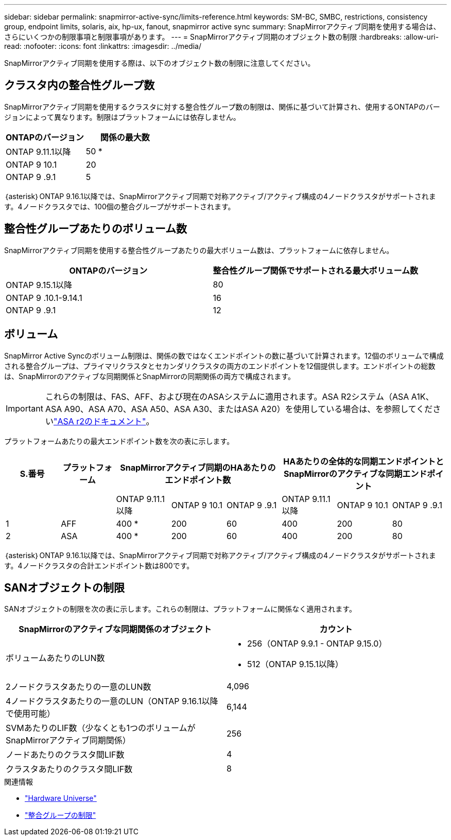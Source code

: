 ---
sidebar: sidebar 
permalink: snapmirror-active-sync/limits-reference.html 
keywords: SM-BC, SMBC, restrictions, consistency group, endpoint limits, solaris, aix, hp-ux, fanout, snapmirror active sync 
summary: SnapMirrorアクティブ同期を使用する場合は、さらにいくつかの制限事項と制限事項があります。 
---
= SnapMirrorアクティブ同期のオブジェクト数の制限
:hardbreaks:
:allow-uri-read: 
:nofooter: 
:icons: font
:linkattrs: 
:imagesdir: ../media/


[role="lead"]
SnapMirrorアクティブ同期を使用する際は、以下のオブジェクト数の制限に注意してください。



== クラスタ内の整合性グループ数

SnapMirrorアクティブ同期を使用するクラスタに対する整合性グループ数の制限は、関係に基づいて計算され、使用するONTAPのバージョンによって異なります。制限はプラットフォームには依存しません。

|===
| ONTAPのバージョン | 関係の最大数 


| ONTAP 9.11.1以降 | 50 * 


| ONTAP 9 10.1 | 20 


| ONTAP 9 .9.1 | 5 
|===
｛asterisk｝ONTAP 9.16.1以降では、SnapMirrorアクティブ同期で対称アクティブ/アクティブ構成の4ノードクラスタがサポートされます。4ノードクラスタでは、100個の整合グループがサポートされます。



== 整合性グループあたりのボリューム数

SnapMirrorアクティブ同期を使用する整合性グループあたりの最大ボリューム数は、プラットフォームに依存しません。

|===
| ONTAPのバージョン | 整合性グループ関係でサポートされる最大ボリューム数 


| ONTAP 9.15.1以降 | 80 


| ONTAP 9 .10.1-9.14.1 | 16 


| ONTAP 9 .9.1 | 12 
|===


== ボリューム

SnapMirror Active Syncのボリューム制限は、関係の数ではなくエンドポイントの数に基づいて計算されます。12個のボリュームで構成される整合グループは、プライマリクラスタとセカンダリクラスタの両方のエンドポイントを12個提供します。エンドポイントの総数は、SnapMirrorのアクティブな同期関係とSnapMirrorの同期関係の両方で構成されます。


IMPORTANT: これらの制限は、FAS、AFF、および現在のASAシステムに適用されます。ASA R2システム（ASA A1K、ASA A90、ASA A70、ASA A50、ASA A30、またはASA A20）を使用している場合は、を参照してくださいlink:https://docs.netapp.com/us-en/asa-r2/data-protection/manage-consistency-groups.html["ASA r2のドキュメント"^]。

プラットフォームあたりの最大エンドポイント数を次の表に示します。

|===
| S.番号 | プラットフォーム 3+| SnapMirrorアクティブ同期のHAあたりのエンドポイント数 3+| HAあたりの全体的な同期エンドポイントとSnapMirrorのアクティブな同期エンドポイント 


|  |  | ONTAP 9.11.1以降 | ONTAP 9 10.1 | ONTAP 9 .9.1 | ONTAP 9.11.1以降 | ONTAP 9 10.1 | ONTAP 9 .9.1 


| 1 | AFF | 400 * | 200 | 60 | 400 | 200 | 80 


| 2 | ASA | 400 * | 200 | 60 | 400 | 200 | 80 
|===
｛asterisk｝ONTAP 9.16.1以降では、SnapMirrorアクティブ同期で対称アクティブ/アクティブ構成の4ノードクラスタがサポートされます。4ノードクラスタの合計エンドポイント数は800です。



== SANオブジェクトの制限

SANオブジェクトの制限を次の表に示します。これらの制限は、プラットフォームに関係なく適用されます。

|===
| SnapMirrorのアクティブな同期関係のオブジェクト | カウント 


| ボリュームあたりのLUN数  a| 
* 256（ONTAP 9.9.1 - ONTAP 9.15.0）
* 512（ONTAP 9.15.1以降）




| 2ノードクラスタあたりの一意のLUN数 | 4,096 


| 4ノードクラスタあたりの一意のLUN（ONTAP 9.16.1以降で使用可能） | 6,144 


| SVMあたりのLIF数（少なくとも1つのボリュームがSnapMirrorアクティブ同期関係） | 256 


| ノードあたりのクラスタ間LIF数 | 4 


| クラスタあたりのクラスタ間LIF数 | 8 
|===
.関連情報
* link:https://hwu.netapp.com/["Hardware Universe"^]
* link:../consistency-groups/limits.html["整合グループの制限"^]

